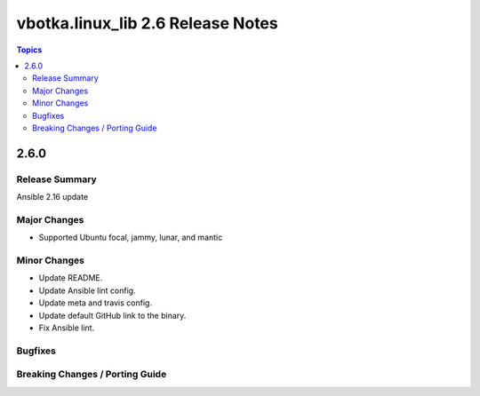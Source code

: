 ==================================
vbotka.linux_lib 2.6 Release Notes
==================================

.. contents:: Topics


2.6.0
=====

Release Summary
---------------
Ansible 2.16 update

Major Changes
-------------
* Supported Ubuntu focal, jammy, lunar, and mantic

Minor Changes
-------------
* Update README.
* Update Ansible lint config.
* Update meta and travis config.
* Update default GitHub link to the binary.
* Fix Ansible lint.

Bugfixes
--------

Breaking Changes / Porting Guide
--------------------------------

